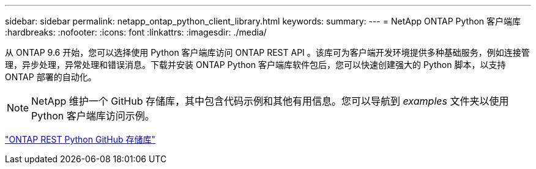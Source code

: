 ---
sidebar: sidebar 
permalink: netapp_ontap_python_client_library.html 
keywords:  
summary:  
---
= NetApp ONTAP Python 客户端库
:hardbreaks:
:nofooter: 
:icons: font
:linkattrs: 
:imagesdir: ./media/


[role="lead"]
从 ONTAP 9.6 开始，您可以选择使用 Python 客户端库访问 ONTAP REST API 。该库可为客户端开发环境提供多种基础服务，例如连接管理，异步处理，异常处理和错误消息。下载并安装 ONTAP Python 客户端库软件包后，您可以快速创建强大的 Python 脚本，以支持 ONTAP 部署的自动化。


NOTE: NetApp 维护一个 GitHub 存储库，其中包含代码示例和其他有用信息。您可以导航到 _examples_ 文件夹以使用 Python 客户端库访问示例。

https://github.com/NetApp/ontap-rest-python["ONTAP REST Python GitHub 存储库"^]
